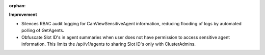 :orphan:

**Improvement**

-  Silences RBAC audit logging for CanViewSensitiveAgent information, reducing flooding of logs by
   automated polling of GetAgents.
-  Obfuscate Slot ID's in agent summaries when user does not have permission to access sensitive
   agent information. This limits the /api/v1/agents to sharing Slot ID's only with ClusterAdmins.
